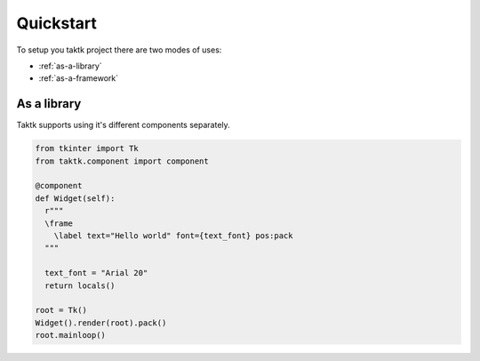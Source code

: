 Quickstart
==================================================

To setup you taktk project there are two modes of uses:

- :ref:`as-a-library`
- :ref:`as-a-framework`


As a library
--------------------------------------------------

Taktk supports using it's different components separately.

.. code-block:: python

  from tkinter import Tk
  from taktk.component import component

  @component
  def Widget(self):
    r"""
    \frame
      \label text="Hello world" font={text_font} pos:pack
    """

    text_font = "Arial 20"
    return locals()

  root = Tk()
  Widget().render(root).pack()
  root.mainloop()
